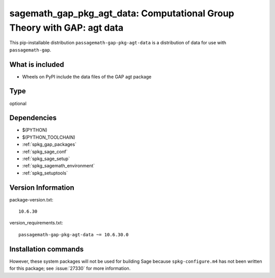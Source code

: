 .. _spkg_sagemath_gap_pkg_agt_data:

=====================================================================================================
sagemath_gap_pkg_agt_data: Computational Group Theory with GAP: agt data
=====================================================================================================


This pip-installable distribution ``passagemath-gap-pkg-agt-data`` is a
distribution of data for use with ``passagemath-gap``.


What is included
----------------

- Wheels on PyPI include the data files of the GAP agt package


Type
----

optional


Dependencies
------------

- $(PYTHON)
- $(PYTHON_TOOLCHAIN)
- :ref:`spkg_gap_packages`
- :ref:`spkg_sage_conf`
- :ref:`spkg_sage_setup`
- :ref:`spkg_sagemath_environment`
- :ref:`spkg_setuptools`

Version Information
-------------------

package-version.txt::

    10.6.30

version_requirements.txt::

    passagemath-gap-pkg-agt-data ~= 10.6.30.0

Installation commands
---------------------

.. tab:: PyPI:

   .. CODE-BLOCK:: bash

       $ pip install passagemath-gap-pkg-agt-data~=10.6.30.0

.. tab:: Sage distribution:

   .. CODE-BLOCK:: bash

       $ sage -i sagemath_gap_pkg_agt_data


However, these system packages will not be used for building Sage
because ``spkg-configure.m4`` has not been written for this package;
see :issue:`27330` for more information.
